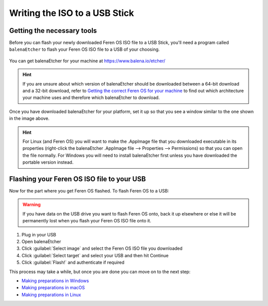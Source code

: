 Writing the ISO to a USB Stick
==================

Getting the necessary tools
----------------

Before you can flash your newly downloaded Feren OS ISO file to a USB Stick, you'll need a program called ``balenaEtcher`` to flash your Feren OS ISO file to a USB of your choosing.

.. figure:: images/etcher.png
    :width: 884px
    :align: center

You can get balenaEtcher for your machine at https://www.balena.io/etcher/

.. hint::
    If you are unsure about which version of balenaEtcher should be downloaded between a 64-bit download and a 32-bit download, refer to `Getting the correct Feren OS for your machine <https://feren-os-user-guide.readthedocs.io/en/latest/getcorrectferenos.html>`_ to find out which architecture your machine uses and therefore which balenaEtcher to download.

Once you have downloaded balenaEtcher for your platform, set it up so that you see a window similar to the one shown in the image above.

.. hint::
    For Linux (and Feren OS) you will want to make the .AppImage file that you downloaded executable in its properties (right-click the balenaEtcher .AppImage file --> Properties --> Permissions) so that you can open the file normally.
    For Windows you will need to install balenaEtcher first unless you have downloaded the portable version instead.

Flashing your Feren OS ISO file to your USB
-------------------------------------

Now for the part where you get Feren OS flashed. To flash Feren OS to a USB:

.. warning::
    If you have data on the USB drive you want to flash Feren OS onto, back it up elsewhere or else it will be permanently lost when you flash your Feren OS ISO file onto it.

1. Plug in your USB

2. Open balenaEtcher

3. Click :guilabel:`Select image` and select the Feren OS ISO file you downloaded

4. Click :guilabel:`Select target` and select your USB and then hit Continue

5. Click :guilabel:`Flash!` and authenticate if required

This process may take a while, but once you are done you can move on to the next step:

* `Making preparations in Windows <https://feren-os-user-guide.readthedocs.io/en/latest/prepwindows.html>`_
* `Making preparations in macOS <https://feren-os-user-guide.readthedocs.io/en/latest/prepmacos.html>`_
* `Making preparations in Linux <https://feren-os-user-guide.readthedocs.io/en/latest/preplinux.html>`_